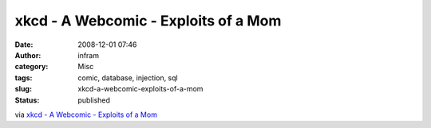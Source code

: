 xkcd - A Webcomic - Exploits of a Mom
#####################################
:date: 2008-12-01 07:46
:author: infram
:category: Misc
:tags: comic, database, injection, sql
:slug: xkcd-a-webcomic-exploits-of-a-mom
:status: published

via `xkcd - A Webcomic - Exploits of a Mom <http://www.xkcd.org/327/>`__
